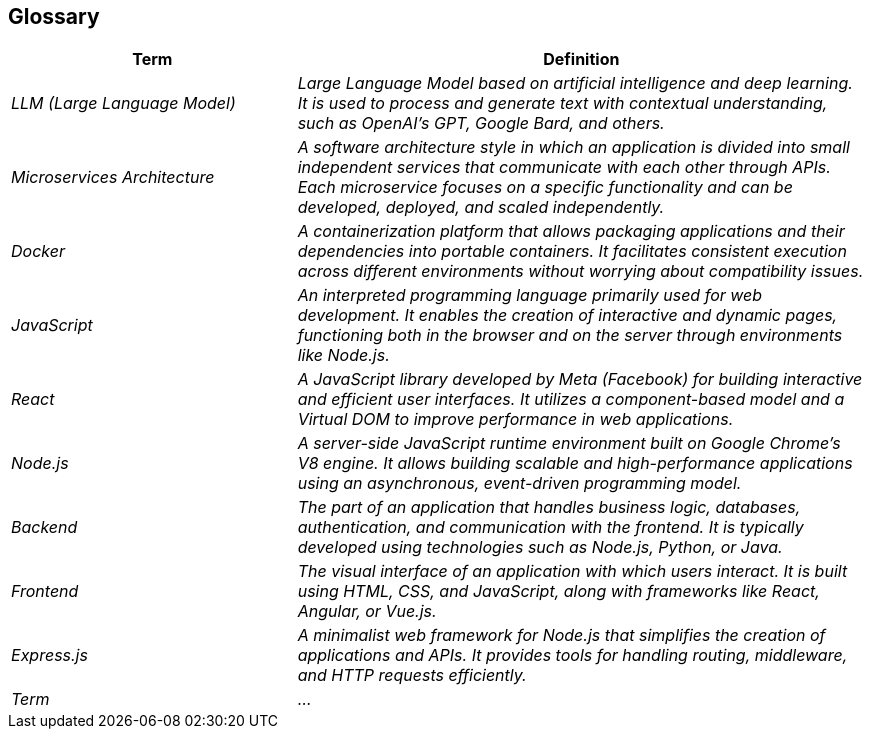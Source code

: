 ifndef::imagesdir[:imagesdir: ../images]

[[section-glossary]]
== Glossary

ifdef::arc42help[]
[role="arc42help"]
****
.Contents
Insert a brief description of what this glossary contains.

.Motivation
Explain why it’s important to define these terms for your stakeholders:
* Ensure a shared understanding.
* Avoid ambiguity with synonyms or homonyms.

.Form
Describe the structure of this glossary (e.g., a table with columns for Term and Definition).

.Further Information
Insert any additional references or links (e.g., documentation or guidelines).
****
endif::arc42help[]

[cols="e,2e" options="header"]
|===
|Term |Definition

|LLM (Large Language Model)
|Large Language Model based on artificial intelligence and deep learning. It is used to process and generate text with contextual understanding, such as OpenAI’s GPT, Google Bard, and others.

|Microservices Architecture
|A software architecture style in which an application is divided into small independent services that communicate with each other through APIs. Each microservice focuses on a specific functionality and can be developed, deployed, and scaled independently.

|Docker
|A containerization platform that allows packaging applications and their dependencies into portable containers. It facilitates consistent execution across different environments without worrying about compatibility issues.

|JavaScript
|An interpreted programming language primarily used for web development. It enables the creation of interactive and dynamic pages, functioning both in the browser and on the server through environments like Node.js.

|React
|A JavaScript library developed by Meta (Facebook) for building interactive and efficient user interfaces. It utilizes a component-based model and a Virtual DOM to improve performance in web applications.

|Node.js
|A server-side JavaScript runtime environment built on Google Chrome's V8 engine. It allows building scalable and high-performance applications using an asynchronous, event-driven programming model.

|Backend
|The part of an application that handles business logic, databases, authentication, and communication with the frontend. It is typically developed using technologies such as Node.js, Python, or Java.

|Frontend
|The visual interface of an application with which users interact. It is built using HTML, CSS, and JavaScript, along with frameworks like React, Angular, or Vue.js.

|Express.js
|A minimalist web framework for Node.js that simplifies the creation of applications and APIs. It provides tools for handling routing, middleware, and HTTP requests efficiently.

|Term 
|...


|===
